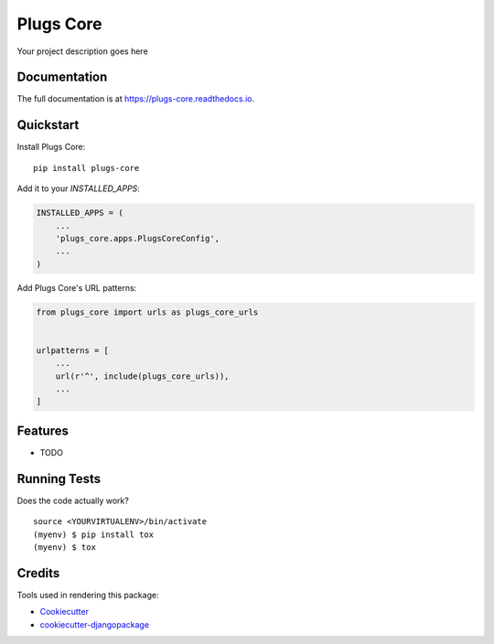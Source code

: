 =============================
Plugs Core
=============================

.. image:: https://badge.fury.io/py/plugs-core.svg
    :target: https://badge.fury.io/py/plugs-core

.. image:: https://travis-ci.org/ricardolobo/plugs-core.svg?branch=master
    :target: https://travis-ci.org/ricardolobo/plugs-core

.. image:: https://codecov.io/gh/ricardolobo/plugs-core/branch/master/graph/badge.svg
    :target: https://codecov.io/gh/ricardolobo/plugs-core

Your project description goes here

Documentation
-------------

The full documentation is at https://plugs-core.readthedocs.io.

Quickstart
----------

Install Plugs Core::

    pip install plugs-core

Add it to your `INSTALLED_APPS`:

.. code-block:: python

    INSTALLED_APPS = (
        ...
        'plugs_core.apps.PlugsCoreConfig',
        ...
    )

Add Plugs Core's URL patterns:

.. code-block:: python

    from plugs_core import urls as plugs_core_urls


    urlpatterns = [
        ...
        url(r'^', include(plugs_core_urls)),
        ...
    ]

Features
--------

* TODO

Running Tests
-------------

Does the code actually work?

::

    source <YOURVIRTUALENV>/bin/activate
    (myenv) $ pip install tox
    (myenv) $ tox

Credits
-------

Tools used in rendering this package:

*  Cookiecutter_
*  `cookiecutter-djangopackage`_

.. _Cookiecutter: https://github.com/audreyr/cookiecutter
.. _`cookiecutter-djangopackage`: https://github.com/pydanny/cookiecutter-djangopackage
